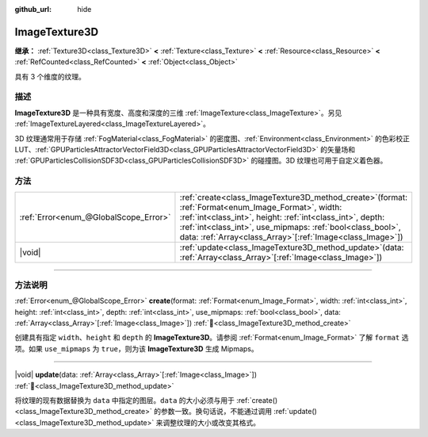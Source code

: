 :github_url: hide

.. DO NOT EDIT THIS FILE!!!
.. Generated automatically from Godot engine sources.
.. Generator: https://github.com/godotengine/godot/tree/4.4/doc/tools/make_rst.py.
.. XML source: https://github.com/godotengine/godot/tree/4.4/doc/classes/ImageTexture3D.xml.

.. _class_ImageTexture3D:

ImageTexture3D
==============

**继承：** :ref:`Texture3D<class_Texture3D>` **<** :ref:`Texture<class_Texture>` **<** :ref:`Resource<class_Resource>` **<** :ref:`RefCounted<class_RefCounted>` **<** :ref:`Object<class_Object>`

具有 3 个维度的纹理。

.. rst-class:: classref-introduction-group

描述
----

**ImageTexture3D** 是一种具有宽度、高度和深度的三维 :ref:`ImageTexture<class_ImageTexture>`\ 。另见 :ref:`ImageTextureLayered<class_ImageTextureLayered>`\ 。

3D 纹理通常用于存储 :ref:`FogMaterial<class_FogMaterial>` 的密度图、\ :ref:`Environment<class_Environment>` 的色彩校正 LUT、\ :ref:`GPUParticlesAttractorVectorField3D<class_GPUParticlesAttractorVectorField3D>` 的矢量场和 :ref:`GPUParticlesCollisionSDF3D<class_GPUParticlesCollisionSDF3D>` 的碰撞图。3D 纹理也可用于自定义着色器。

.. rst-class:: classref-reftable-group

方法
----

.. table::
   :widths: auto

   +---------------------------------------+--------------------------------------------------------------------------------------------------------------------------------------------------------------------------------------------------------------------------------------------------------------------------------------------------------+
   | :ref:`Error<enum_@GlobalScope_Error>` | :ref:`create<class_ImageTexture3D_method_create>`\ (\ format\: :ref:`Format<enum_Image_Format>`, width\: :ref:`int<class_int>`, height\: :ref:`int<class_int>`, depth\: :ref:`int<class_int>`, use_mipmaps\: :ref:`bool<class_bool>`, data\: :ref:`Array<class_Array>`\[:ref:`Image<class_Image>`\]\ ) |
   +---------------------------------------+--------------------------------------------------------------------------------------------------------------------------------------------------------------------------------------------------------------------------------------------------------------------------------------------------------+
   | |void|                                | :ref:`update<class_ImageTexture3D_method_update>`\ (\ data\: :ref:`Array<class_Array>`\[:ref:`Image<class_Image>`\]\ )                                                                                                                                                                                 |
   +---------------------------------------+--------------------------------------------------------------------------------------------------------------------------------------------------------------------------------------------------------------------------------------------------------------------------------------------------------+

.. rst-class:: classref-section-separator

----

.. rst-class:: classref-descriptions-group

方法说明
--------

.. _class_ImageTexture3D_method_create:

.. rst-class:: classref-method

:ref:`Error<enum_@GlobalScope_Error>` **create**\ (\ format\: :ref:`Format<enum_Image_Format>`, width\: :ref:`int<class_int>`, height\: :ref:`int<class_int>`, depth\: :ref:`int<class_int>`, use_mipmaps\: :ref:`bool<class_bool>`, data\: :ref:`Array<class_Array>`\[:ref:`Image<class_Image>`\]\ ) :ref:`🔗<class_ImageTexture3D_method_create>`

创建具有指定 ``width``\ 、\ ``height`` 和 ``depth`` 的 **ImageTexture3D**\ 。请参阅 :ref:`Format<enum_Image_Format>` 了解 ``format`` 选项。如果 ``use_mipmaps`` 为 ``true``\ ，则为该 **ImageTexture3D** 生成 Mipmaps。

.. rst-class:: classref-item-separator

----

.. _class_ImageTexture3D_method_update:

.. rst-class:: classref-method

|void| **update**\ (\ data\: :ref:`Array<class_Array>`\[:ref:`Image<class_Image>`\]\ ) :ref:`🔗<class_ImageTexture3D_method_update>`

将纹理的现有数据替换为 ``data`` 中指定的图层。\ ``data`` 的大小必须与用于 :ref:`create()<class_ImageTexture3D_method_create>` 的参数一致。换句话说，不能通过调用 :ref:`update()<class_ImageTexture3D_method_update>` 来调整纹理的大小或改变其格式。

.. |virtual| replace:: :abbr:`virtual (本方法通常需要用户覆盖才能生效。)`
.. |const| replace:: :abbr:`const (本方法无副作用，不会修改该实例的任何成员变量。)`
.. |vararg| replace:: :abbr:`vararg (本方法除了能接受在此处描述的参数外，还能够继续接受任意数量的参数。)`
.. |constructor| replace:: :abbr:`constructor (本方法用于构造某个类型。)`
.. |static| replace:: :abbr:`static (调用本方法无需实例，可直接使用类名进行调用。)`
.. |operator| replace:: :abbr:`operator (本方法描述的是使用本类型作为左操作数的有效运算符。)`
.. |bitfield| replace:: :abbr:`BitField (这个值是由下列位标志构成位掩码的整数。)`
.. |void| replace:: :abbr:`void (无返回值。)`
